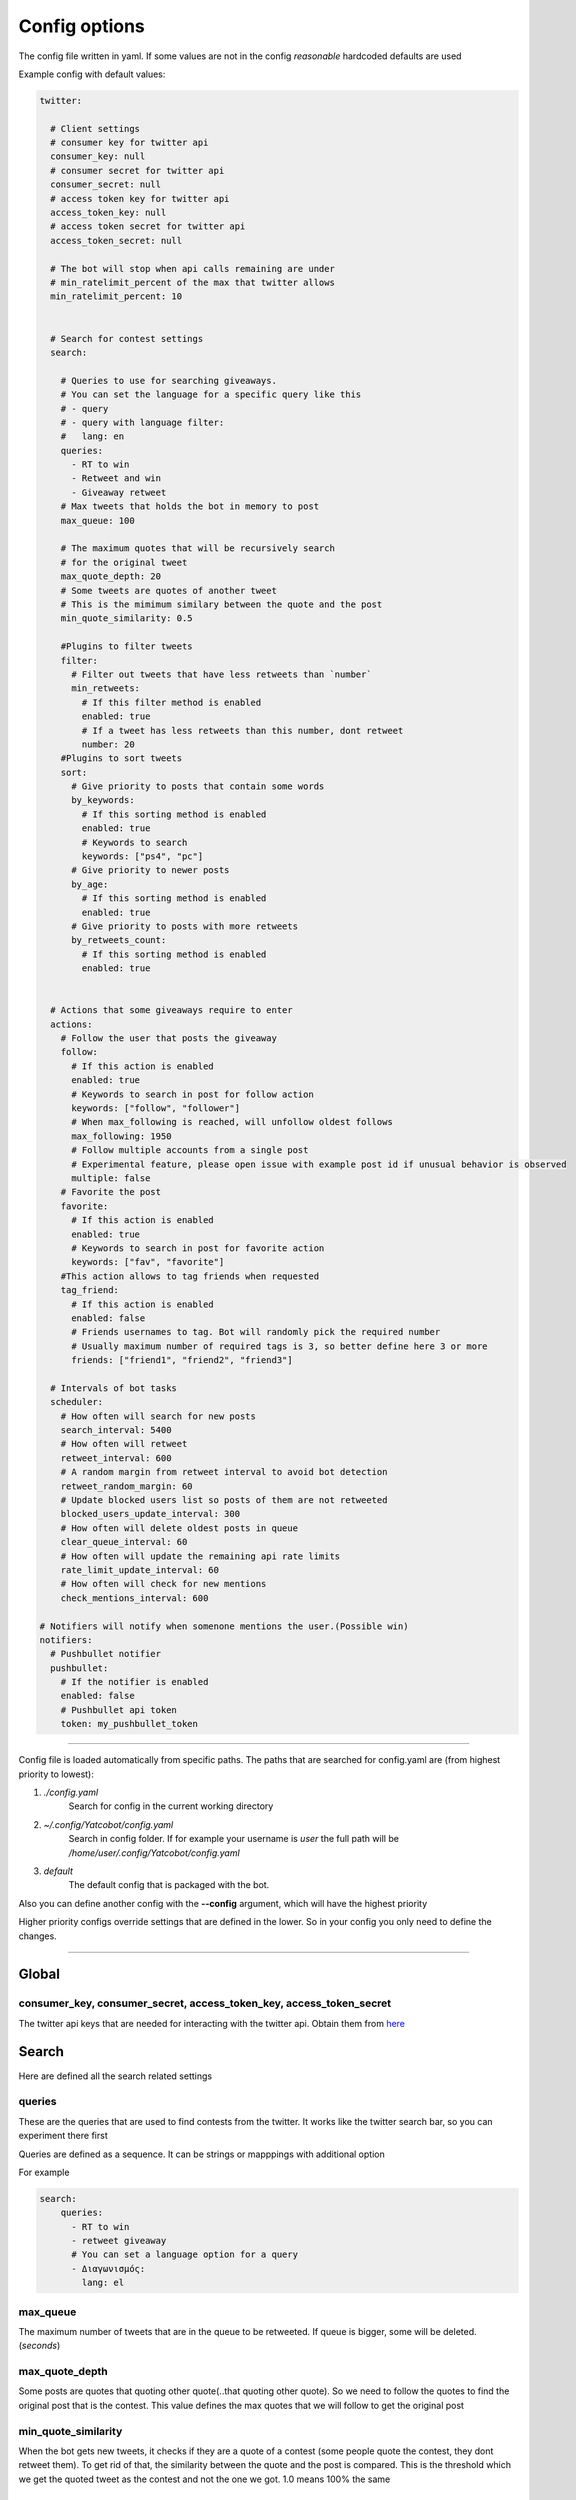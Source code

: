 ==============
Config options
==============

The config file written in yaml. If some values are not in the config
*reasonable* hardcoded defaults are used

Example config with default values:

.. code-block:: yaml

    twitter:
    
      # Client settings
      # consumer key for twitter api
      consumer_key: null
      # consumer secret for twitter api
      consumer_secret: null
      # access token key for twitter api
      access_token_key: null
      # access token secret for twitter api
      access_token_secret: null
    
      # The bot will stop when api calls remaining are under
      # min_ratelimit_percent of the max that twitter allows
      min_ratelimit_percent: 10
    
    
      # Search for contest settings
      search:
    
        # Queries to use for searching giveaways.
        # You can set the language for a specific query like this
        # - query
        # - query with language filter:
        #   lang: en
        queries:
          - RT to win
          - Retweet and win
          - Giveaway retweet
        # Max tweets that holds the bot in memory to post
        max_queue: 100
    
        # The maximum quotes that will be recursively search
        # for the original tweet
        max_quote_depth: 20
        # Some tweets are quotes of another tweet
        # This is the mimimum similary between the quote and the post
        min_quote_similarity: 0.5
    
        #Plugins to filter tweets
        filter:
          # Filter out tweets that have less retweets than `number`
          min_retweets:
            # If this filter method is enabled
            enabled: true
            # If a tweet has less retweets than this number, dont retweet
            number: 20
        #Plugins to sort tweets
        sort:
          # Give priority to posts that contain some words
          by_keywords:
            # If this sorting method is enabled
            enabled: true
            # Keywords to search
            keywords: ["ps4", "pc"]
          # Give priority to newer posts
          by_age:
            # If this sorting method is enabled
            enabled: true
          # Give priority to posts with more retweets
          by_retweets_count:
            # If this sorting method is enabled
            enabled: true
    
    
      # Actions that some giveaways require to enter
      actions:
        # Follow the user that posts the giveaway
        follow:
          # If this action is enabled
          enabled: true
          # Keywords to search in post for follow action
          keywords: ["follow", "follower"]
          # When max_following is reached, will unfollow oldest follows
          max_following: 1950
          # Follow multiple accounts from a single post
          # Experimental feature, please open issue with example post id if unusual behavior is observed
          multiple: false          
        # Favorite the post
        favorite:
          # If this action is enabled
          enabled: true
          # Keywords to search in post for favorite action
          keywords: ["fav", "favorite"]
        #This action allows to tag friends when requested
        tag_friend:
          # If this action is enabled
          enabled: false
          # Friends usernames to tag. Bot will randomly pick the required number
          # Usually maximum number of required tags is 3, so better define here 3 or more
          friends: ["friend1", "friend2", "friend3"]        
    
      # Intervals of bot tasks
      scheduler:
        # How often will search for new posts
        search_interval: 5400
        # How often will retweet
        retweet_interval: 600
        # A random margin from retweet interval to avoid bot detection
        retweet_random_margin: 60
        # Update blocked users list so posts of them are not retweeted
        blocked_users_update_interval: 300
        # How often will delete oldest posts in queue
        clear_queue_interval: 60
        # How often will update the remaining api rate limits
        rate_limit_update_interval: 60
        # How often will check for new mentions
        check_mentions_interval: 600
    
    # Notifiers will notify when somenone mentions the user.(Possible win)
    notifiers:
      # Pushbullet notifier
      pushbullet:
        # If the notifier is enabled
        enabled: false
        # Pushbullet api token
        token: my_pushbullet_token
        

----

Config file is loaded automatically from specific paths. The paths that are searched for config.yaml are (from highest priority to lowest):

1. *./config.yaml*
    Search for config in the current working directory
2. *~/.config/Yatcobot/config.yaml*
    Search in config folder. If for example your username is `user` the full path will be `/home/user/.config/Yatcobot/config.yaml`
3. *default*
    The default config that is packaged with the bot.

Also you can define another config with the **--config** argument, which will have the highest priority

Higher priority configs override settings that are defined in the lower. So in your config you only need to define the changes.

----


Global
======

consumer_key, consumer_secret, access_token_key, access_token_secret
--------------------------------------------------------------------

The twitter api keys that are needed for interacting with the twitter
api. Obtain them from `here <https://apps.twitter.com/>`__


Search
======
Here are defined all the search related settings


queries
-------

These are the queries that are used to find contests from the
twitter. It works like the twitter search bar, so you can experiment
there first

Queries are defined as a sequence. It can be strings or mapppings with additional option

For example

.. code-block:: yaml

    search:
        queries:
          - RT to win
          - retweet giveaway
          # You can set a language option for a query
          - Διαγωνισμός:
            lang: el


max_queue
---------

The maximum number of tweets that are in the queue to be retweeted.
If queue is bigger, some will be deleted. (*seconds*)


max_quote_depth
---------------

Some posts are quotes that quoting other quote(..that quoting other
quote). So we need to follow the quotes to find the original post
that is the contest. This value defines the max quotes that we will
follow to get the original post


min_quote_similarity
--------------------

When the bot gets new tweets, it checks if they are a quote of a
contest (some people quote the contest, they dont retweet them). To
get rid of that, the similarity between the quote and the post is
compared. This is the threshold which we get the quoted tweet as the
contest and not the one we got. 1.0 means 100% the same


filter
------
Plugins to filter out some tweets are defined here

min_retweets
^^^^^^^^^^^^

With this plugin we can filter out tweets below a minimum number of retweets


**enabled** if this plugin is enabled

**number** Below this number tweets will be filtered out


sort
------
Plugins to sort the posting queue, so we can prioritize tweets that are more interesting

by_keywords
^^^^^^^^^^^^

Give priority to tweets that contain some keywords


**enabled** if this plugin is enabled

**keywords** 
These keywords are used to promote contests that contain this
keywords so the bot enters more contests that the user is interested
in


by_age
^^^^^^
Most recent tweet will get get priority over old ones

**enabled** if this plugin is enabled


by_retweets_count
^^^^^^^^^^^^^^^^^^
Tweets with more retweets will get priority

**enabled** if this plugin is enabled

----


Actions
=======
Here are defined all the action settings. Actions are requests
that contests have, like follow and fovorite


follow
------

enabled
^^^^^^^
If the follow action is enabled

keywords
^^^^^^^^
These keywords are searched inside the tweet's text to determinate if
it is needed to follow the original poster.

max_following
^^^^^^^^^^^^^
After this number of following users is reached, will start to unfollow the oldest follows


multiple
^^^^^^^^
When this option is enabled, all users that are mentioned in the post will be followed


**Warning**: `this is an experimental feature. Please open issue with example post id if unusual behavior is observed`



favorite
--------

enabled
^^^^^^^
If the favorite action is enabled

keywords
^^^^^^^^
These keywords are searched inside the tweet's text to determinate if
it is needed to favorite the original post.


tag_friend
----------

enabled
^^^^^^^
If the tag firend action is enabled

friends
^^^^^^^^
The usernames of friends that will be tagged. A random username from this list is selected every time, so the more you add the better. **At least 3 are recomended** (giveaways dont ask more than 3 tags usually)


----


Scheduler
=========

Intervals of bot tasks

search_interval
---------------
How often will search for new tweets from twitter. (*seconds*)

retweet_interval
----------------
How often a retweet will be posted. (*seconds*)

retweet_random_margin
---------------------
Adds randomness to the post interval. For example if
retweet\_interval is 600 and retweet\_random\_margin is 60, retweets
will be posted every 9-11 minutes. (*seconds*)


blocked_users_update_interval
-----------------------------
The interval to update the twitter blocked users so you dont retweet
posts from unwanted users. (*seconds*)

clear_queue_interval
--------------------
How often the queue will be checked so if the number is over
max\_queue, delete some posts. (*seconds*)

rate_limit_update_interval
--------------------------
How often will update for the remaining api calls


check_mentions_interval
-----------------------

How often we check if the user is mentioned in a tweet. We check this
because many contests mention the winners in a tweet, so we can
notify the user for a possible win.


----


Notifiers
=========
Notifiers are used to notify user when someone mentions him. This usualy implies
that the user won something.

pushbullet
----------
Use push bullet for sending notifications to pc or phone

enabled
^^^^^^^
if this notifier is enabled

token
^^^^^
the pushbullet api token

